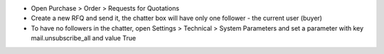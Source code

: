 - Open Purchase > Order > Requests for Quotations
- Create a new RFQ and send it, the chatter box will have only one follower - the current user (buyer)
- To have no followers in the chatter, open Settings > Technical > System Parameters and set a parameter with key mail.unsubscribe_all and value True
